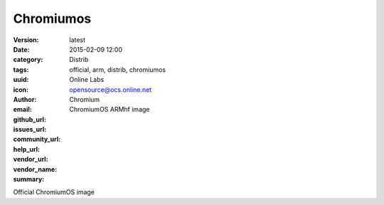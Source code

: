 Chromiumos
##########

:version: latest
:date: 2015-02-09 12:00
:category: Distrib
:tags: official, arm, distrib, chromiumos
:uuid:
:icon:
:author: Online Labs
:email: opensource@ocs.online.net
:github_url:
:issues_url:
:community_url:
:help_url:
:vendor_url:
:vendor_name: Chromium
:summary: ChromiumOS ARMhf image


Official ChromiumOS image
